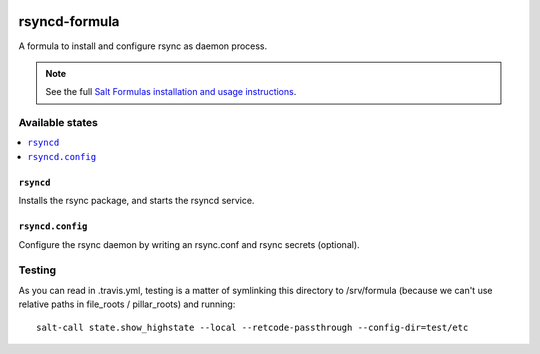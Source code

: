 .. image:: https://travis-ci.org/martinhoefling/rsyncd-formula.svg?branch=master
    :target: https://travis-ci.org/martinhoefling/rsyncd-formula

================
rsyncd-formula
================

A formula to install and configure rsync as daemon process.

.. note::

    See the full `Salt Formulas installation and usage instructions
    <http://docs.saltstack.com/en/latest/topics/development/conventions/formulas.html>`_.

Available states
================

.. contents::
    :local:

``rsyncd``
------------

Installs the rsync package, and starts the rsyncd service.

``rsyncd.config``
------------

Configure the rsync daemon by writing an rsync.conf and rsync secrets (optional).

Testing
=======

As you can read in .travis.yml, testing is a matter of symlinking this
directory to /srv/formula (because we can't use relative paths in file_roots /
pillar_roots) and running::

  salt-call state.show_highstate --local --retcode-passthrough --config-dir=test/etc
